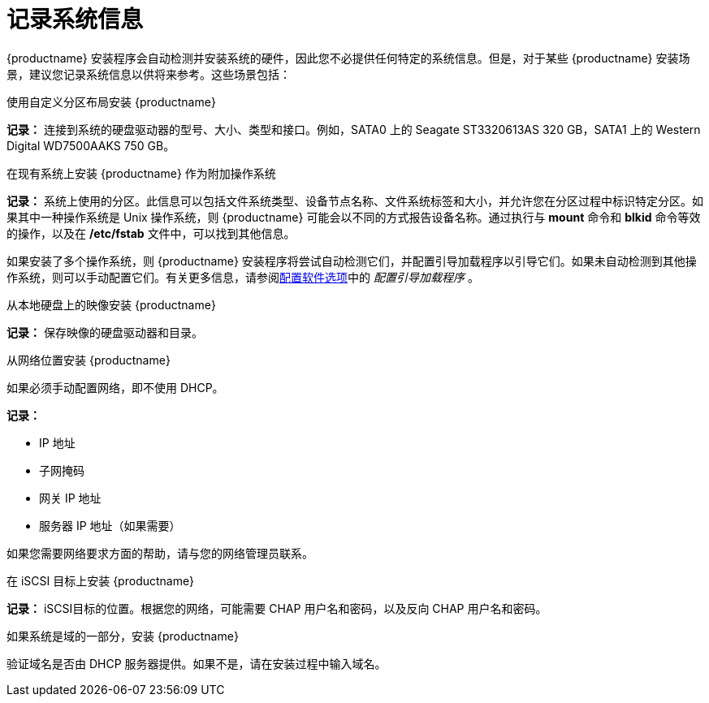 [id="record-system-specifications_{context}"]
= 记录系统信息

{productname} 安装程序会自动检测并安装系统的硬件，因此您不必提供任何特定的系统信息。但是，对于某些 {productname} 安装场景，建议您记录系统信息以供将来参考。这些场景包括：

.使用自定义分区布局安装 {productname}
*记录：* 连接到系统的硬盘驱动器的型号、大小、类型和接口。例如，SATA0 上的 Seagate ST3320613AS 320 GB，SATA1 上的 Western Digital WD7500AAKS 750 GB。

.在现有系统上安装 {productname} 作为附加操作系统
*记录：* 系统上使用的分区。此信息可以包括文件系统类型、设备节点名称、文件系统标签和大小，并允许您在分区过程中标识特定分区。如果其中一种操作系统是 Unix 操作系统，则 {productname} 可能会以不同的方式报告设备名称。通过执行与 *mount* 命令和 *blkid* 命令等效的操作，以及在 */etc/fstab* 文件中，可以找到其他信息。

如果安装了多个操作系统，则 {productname} 安装程序将尝试自动检测它们，并配置引导加载程序以引导它们。如果未自动检测到其他操作系统，则可以手动配置它们。有关更多信息，请参阅xref:standard-install:assembly_graphical-installation.adoc#configuring-software-settings_graphical-installation[配置软件选项]中的 _配置引导加载程序_ 。

.从本地硬盘上的映像安装 {productname}
*记录：* 保存映像的硬盘驱动器和目录。

.从网络位置安装 {productname}
如果必须手动配置网络，即不使用 DHCP。

*记录：*

* IP 地址
* 子网掩码
* 网关 IP 地址
* 服务器 IP 地址（如果需要）

如果您需要网络要求方面的帮助，请与您的网络管理员联系。

.在 iSCSI 目标上安装 {productname}
*记录：* iSCSI目标的位置。根据您的网络，可能需要 CHAP 用户名和密码，以及反向 CHAP 用户名和密码。

.如果系统是域的一部分，安装 {productname}
验证域名是否由 DHCP 服务器提供。如果不是，请在安装过程中输入域名。
